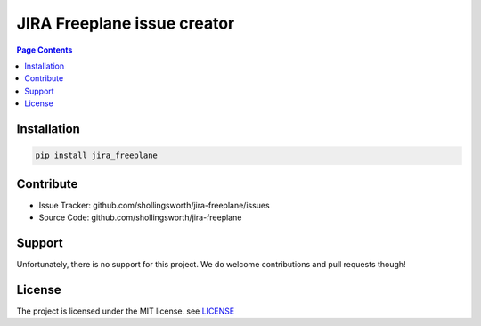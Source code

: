 JIRA Freeplane issue creator
=============================

.. contents:: Page Contents


Installation
------------

.. code:: bash

    pip install jira_freeplane


Contribute
----------

- Issue Tracker: github.com/shollingsworth/jira-freeplane/issues
- Source Code: github.com/shollingsworth/jira-freeplane

Support
-------

Unfortunately, there is no support for this project. We do welcome
contributions and pull requests though!


License
-------

The project is licensed under the MIT license.
see `LICENSE <https://github.com/shollingsworth/jira-freeplane/blob/main/LICENSE.txt>`_
